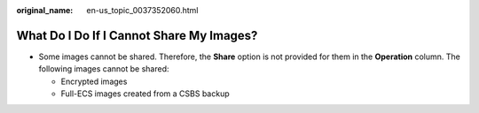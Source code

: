 :original_name: en-us_topic_0037352060.html

.. _en-us_topic_0037352060:

What Do I Do If I Cannot Share My Images?
=========================================

-  Some images cannot be shared. Therefore, the **Share** option is not provided for them in the **Operation** column. The following images cannot be shared:

   -  Encrypted images
   -  Full-ECS images created from a CSBS backup
